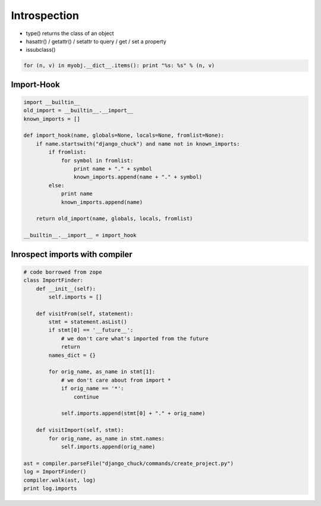 ##############
Introspection
##############

* type() returns the class of an object
* hasattr() / getattr() / setattr to query / get / set a property
* issubclass()

.. code-block:: python

  for (n, v) in myobj.__dict__.items(): print "%s: %s" % (n, v)


Import-Hook
===========

.. code-block:: Python

  import __builtin__
  old_import = __builtin__.__import__
  known_imports = []

  def import_hook(name, globals=None, locals=None, fromlist=None):
      if name.startswith("django_chuck") and name not in known_imports:
          if fromlist:
              for symbol in fromlist:
                  print name + "." + symbol
                  known_imports.append(name + "." + symbol)
          else:
              print name
              known_imports.append(name)

      return old_import(name, globals, locals, fromlist)

  __builtin__.__import__ = import_hook


Inrospect imports with compiler
===============================

.. code-block:: Python

  # code borrowed from zope
  class ImportFinder:
      def __init__(self):
          self.imports = []

      def visitFrom(self, statement):
          stmt = statement.asList()
          if stmt[0] == '__future__':
              # we don't care what's imported from the future
              return
          names_dict = {}

          for orig_name, as_name in stmt[1]:
              # we don't care about from import *
              if orig_name == '*':
                  continue

              self.imports.append(stmt[0] + "." + orig_name)

      def visitImport(self, stmt):
          for orig_name, as_name in stmt.names:
              self.imports.append(orig_name)

  ast = compiler.parseFile("django_chuck/commands/create_project.py")
  log = ImportFinder()
  compiler.walk(ast, log)
  print log.imports
